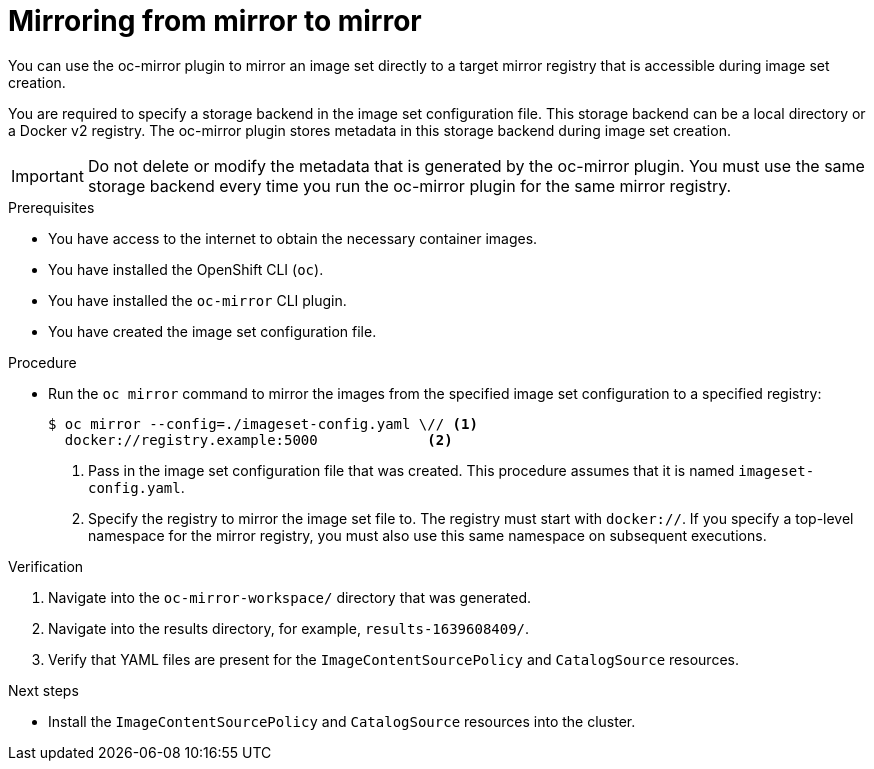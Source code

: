 // Module included in the following assemblies:
//
// * installing/disconnected_install/installing-mirroring-disconnected.adoc

:_content-type: PROCEDURE
[id="oc-mirror-mirror-to-mirror_{context}"]
= Mirroring from mirror to mirror

You can use the oc-mirror plugin to mirror an image set directly to a target mirror registry that is accessible during image set creation.

You are required to specify a storage backend in the image set configuration file. This storage backend can be a local directory or a Docker v2 registry. The oc-mirror plugin stores metadata in this storage backend during image set creation.

[IMPORTANT]
====
Do not delete or modify the metadata that is generated by the oc-mirror plugin. You must use the same storage backend every time you run the oc-mirror plugin for the same mirror registry.
====

.Prerequisites

* You have access to the internet to obtain the necessary container images.
* You have installed the OpenShift CLI (`oc`).
* You have installed the `oc-mirror` CLI plugin.
* You have created the image set configuration file.

.Procedure

* Run the `oc mirror` command to mirror the images from the specified image set configuration to a specified registry:
+
[source,terminal]
----
$ oc mirror --config=./imageset-config.yaml \// <1>
  docker://registry.example:5000             <2>
----
<1> Pass in the image set configuration file that was created. This procedure assumes that it is named `imageset-config.yaml`.
<2> Specify the registry to mirror the image set file to. The registry must start with `docker://`. If you specify a top-level namespace for the mirror registry, you must also use this same namespace on subsequent executions.

.Verification

. Navigate into the `oc-mirror-workspace/` directory that was generated.
. Navigate into the results directory, for example, `results-1639608409/`.
. Verify that YAML files are present for the `ImageContentSourcePolicy` and `CatalogSource` resources.
+
// TODO: Test and get some better wording/example output.

.Next steps

* Install the `ImageContentSourcePolicy` and `CatalogSource` resources into the cluster.

